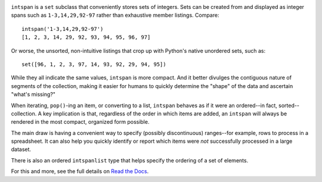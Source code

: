 
| |travisci| |version| |versions| |impls| |wheel| |coverage| |br-coverage|

.. |travisci| image:: https://api.travis-ci.org/jonathaneunice/intspan.svg
    :target: http://travis-ci.org/jonathaneunice/intspan

.. |version| image:: http://img.shields.io/pypi/v/intspan.svg?style=flat
    :alt: PyPI Package latest release
    :target: https://pypi.python.org/pypi/intspan

.. |versions| image:: https://img.shields.io/pypi/pyversions/intspan.svg
    :alt: Supported versions
    :target: https://pypi.python.org/pypi/intspan

.. |impls| image:: https://img.shields.io/pypi/implementation/intspan.svg
    :alt: Supported implementations
    :target: https://pypi.python.org/pypi/intspan

.. |wheel| image:: https://img.shields.io/pypi/wheel/intspan.svg
    :alt: Wheel packaging support
    :target: https://pypi.python.org/pypi/intspan

.. |coverage| image:: https://img.shields.io/badge/test_coverage-100%25-6600CC.svg
    :alt: Test line coverage
    :target: https://pypi.python.org/pypi/intspan

.. |br-coverage| image:: https://img.shields.io/badge/branch_coverage-100%25-6600CC.svg
    :alt: Test branch coverage
    :target: https://pypi.python.org/pypi/intspan

``intspan`` is a ``set`` subclass that conveniently stores sets of integers.
Sets can be created from and displayed as integer spans such as
``1-3,14,29,92-97`` rather than exhaustive member listings. Compare::

    intspan('1-3,14,29,92-97')
    [1, 2, 3, 14, 29, 92, 93, 94, 95, 96, 97]

Or worse, the unsorted, non-intuitive listings that crop up with Python's
native unordered sets, such as::

    set([96, 1, 2, 3, 97, 14, 93, 92, 29, 94, 95])

While they all indicate the same values, ``intspan`` is more compact. And it
better divulges the contiguous nature of segments of the collection, making it
easier for humans to quickly determine the "shape" of the data and ascertain
"what's missing?"

When iterating, ``pop()``-ing an item, or converting to a list, ``intspan``
behaves as if it were an ordered--in fact, sorted--collection. A key
implication is that, regardless of the order in which items are added,
an ``intspan`` will always be rendered in the most compact, organized
form possible.

The main draw is having a convenient way to specify (possibly discontinuous)
ranges--for example, rows to process in a spreadsheet. It can also help you
quickly identify or report which items were *not* successfully processed in
a large dataset.

There is also an ordered ``intspanlist`` type that helps specify the
ordering of a set of elements.

For this and more, see the full details on `Read the Docs
<http://intspan.readthedocs.org/en/latest/>`_.
